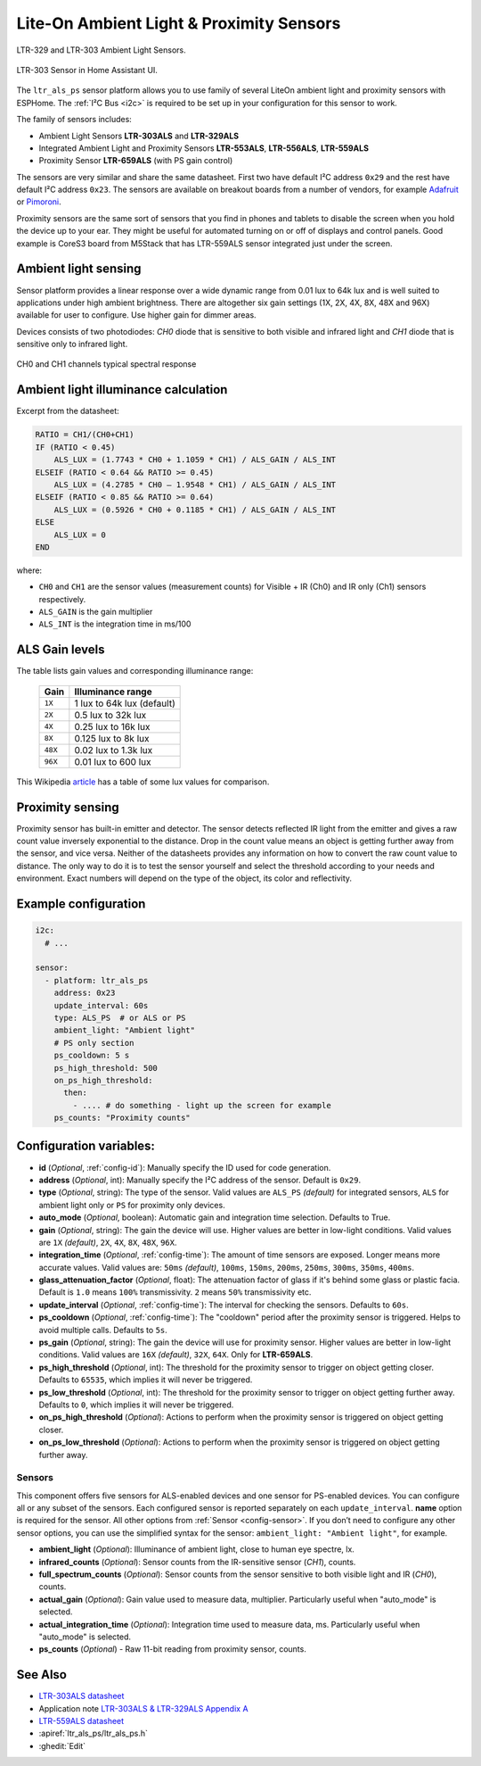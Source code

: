 Lite-On Ambient Light & Proximity Sensors
==================================================

.. seo::
    :description: Instructions for setting up LTR303, LTR329, LTR553, LTR556, LTR559, LTR659 ambient light sensors/proximity sensors with ESPHome.
    :image: ltr303.jpg
    :keywords: LTR-329, LTR-303, LTR-553, LTR-556, LTR-559, LTR-659


.. figure:: images/ltr303-full.jpg
    :align: center
    :width: 90.0%

    LTR-329 and LTR-303 Ambient Light Sensors.

.. figure:: images/ltr303-ui.png
    :align: center
    :width: 60.0%

    LTR-303 Sensor in Home Assistant UI.

The ``ltr_als_ps`` sensor platform allows you to use family of several LiteOn ambient light and proximity sensors
with ESPHome. The :ref:`I²C Bus <i2c>` is required to be set up in your configuration for this sensor to work.

The family of sensors includes:

- Ambient Light Sensors **LTR-303ALS** and **LTR-329ALS**
- Integrated Ambient Light and Proximity Sensors **LTR-553ALS**, **LTR-556ALS**, **LTR-559ALS**
- Proximity Sensor **LTR-659ALS** (with PS gain control)

The sensors are very similar and share the same datasheet. First two have default I²C address ``0x29`` and the rest
have default I²C address ``0x23``. The sensors are available on breakout boards from a number of vendors, for 
example `Adafruit`_ or `Pimoroni`_.

Proximity sensors are the same sort of sensors that you find in phones and tablets to disable the screen when you hold
the device up to your ear. They might be useful for automated turning on or off of displays and control panels. Good
example is CoreS3 board from M5Stack that has LTR-559ALS sensor integrated just under the screen.

.. _Adafruit: http://www.adafruit.com/products/5610
.. _Pimoroni: https://shop.pimoroni.com/products/ltr-559-light-proximity-sensor-breakout

Ambient light sensing
---------------------

Sensor platform provides a linear response over a wide dynamic range from 0.01 lux to 64k lux and is well suited 
to applications under high ambient brightness. There are altogether six gain settings (1X, 2X, 4X, 8X, 48X and 96X)
available for user to configure. Use higher gain for dimmer areas.

Devices consists of two photodiodes: *CH0* diode that is sensitive to both visible and infrared light and 
*CH1* diode that is sensitive only to infrared light.

.. figure:: images/ltr303-spectral.png
    :align: center
    :width: 100.0%

    CH0 and CH1 channels typical spectral response

Ambient light illuminance calculation
-------------------------------------

Excerpt from the datasheet:

.. code-block:: 

    RATIO = CH1/(CH0+CH1)
    IF (RATIO < 0.45)
        ALS_LUX = (1.7743 * CH0 + 1.1059 * CH1) / ALS_GAIN / ALS_INT
    ELSEIF (RATIO < 0.64 && RATIO >= 0.45)
        ALS_LUX = (4.2785 * CH0 – 1.9548 * CH1) / ALS_GAIN / ALS_INT
    ELSEIF (RATIO < 0.85 && RATIO >= 0.64)
        ALS_LUX = (0.5926 * CH0 + 0.1185 * CH1) / ALS_GAIN / ALS_INT
    ELSE
        ALS_LUX = 0
    END
  

where:

- ``CH0`` and ``CH1`` are the sensor values (measurement counts) for Visible + IR (Ch0) and IR only (Ch1) sensors respectively.
- ``ALS_GAIN`` is the gain multiplier
- ``ALS_INT`` is the integration time in ms/100


ALS Gain levels
---------------

The table lists gain values and corresponding illuminance range:

 ========= ================================
  Gain      Illuminance range
 ========= ================================
  ``1X``    1 lux to 64k lux (default)
  ``2X``    0.5 lux to 32k lux
  ``4X``    0.25 lux to 16k lux
  ``8X``    0.125 lux to 8k lux
  ``48X``   0.02 lux to 1.3k lux
  ``96X``   0.01 lux to 600 lux
 ========= ================================


This Wikipedia `article <https://en.wikipedia.org/wiki/Lux>`__ has a table of some lux values for comparison.

Proximity sensing
-----------------

Proximity sensor has built-in emitter and detector. The sensor detects reflected IR light from the emitter and
gives a raw count value inversely exponential to the distance. Drop in the count value means an object is getting
further away from the sensor, and vice versa. Neither of the datasheets provides any information on how to convert
the raw count value to distance. The only way to do it is to test the sensor yourself and select the threshold
according to your needs and environment. Exact numbers will depend on the type of the object, its color and 
reflectivity.


Example configuration
---------------------

.. code-block:: yaml

    i2c:
      # ...

    sensor:
      - platform: ltr_als_ps
        address: 0x23
        update_interval: 60s
        type: ALS_PS  # or ALS or PS
        ambient_light: "Ambient light"
        # PS only section
        ps_cooldown: 5 s
        ps_high_threshold: 500
        on_ps_high_threshold:
          then:
            - .... # do something - light up the screen for example
        ps_counts: "Proximity counts"
        

Configuration variables:
------------------------
- **id** (*Optional*, :ref:`config-id`): Manually specify the ID used for code generation.
- **address** (*Optional*, int): Manually specify the I²C address of the sensor. Default is ``0x29``.
- **type** (*Optional*, string): The type of the sensor. Valid values are ``ALS_PS`` *(default)* for 
  integrated sensors, ``ALS`` for ambient light only or ``PS`` for proximity only devices.
- **auto_mode** (*Optional*, boolean): Automatic gain and integration time selection. Defaults to True.
- **gain** (*Optional*, string): The gain the device will use. Higher values are better in low-light conditions.
  Valid values are ``1X`` *(default)*, ``2X``, ``4X``, ``8X``, ``48X``, ``96X``.
- **integration_time** (*Optional*, :ref:`config-time`):
  The amount of time sensors are exposed. Longer means more accurate values.
  Valid values are: ``50ms`` *(default)*, ``100ms``, ``150ms``, ``200ms``, ``250ms``, ``300ms``, ``350ms``, ``400ms``.
- **glass_attenuation_factor** (*Optional*, float): The attenuation factor of glass if it's behind some glass 
  or plastic facia.  Default is ``1.0`` means ``100%`` transmissivity. ``2`` means ``50%`` transmissivity etc.
- **update_interval** (*Optional*, :ref:`config-time`): The interval for checking the sensors.
  Defaults to ``60s``.
- **ps_cooldown** (*Optional*, :ref:`config-time`): The "cooldown" period after the proximity sensor is triggered. 
  Helps to avoid multiple calls.  Defaults to ``5s``.
- **ps_gain** (*Optional*, string): The gain the device will use for proximity sensor. Higher values are better in low-light conditions.
  Valid values are ``16X`` *(default)*, ``32X``, ``64X``. Only for **LTR-659ALS**.
- **ps_high_threshold** (*Optional*, int): The threshold for the proximity sensor to trigger on object getting closer. 
  Defaults to ``65535``, which implies it will never be triggered.
- **ps_low_threshold** (*Optional*, int): The threshold for the proximity sensor to trigger on object getting further away. 
  Defaults to ``0``, which implies it will never be triggered.
- **on_ps_high_threshold** (*Optional*): Actions to perform when the proximity sensor is triggered
  on object getting closer.
- **on_ps_low_threshold** (*Optional*): Actions to perform when the proximity sensor is triggered
  on object getting further away.

Sensors
.......
This component offers five sensors for ALS-enabled devices and one sensor for PS-enabled devices.
You can configure all or any subset of the sensors. Each configured sensor is reported separately 
on each ``update_interval``. **name** option is required for the sensor. All other options from 
:ref:`Sensor <config-sensor>`. If you don’t need to configure any other sensor options, you can use 
the simplified syntax for the sensor: ``ambient_light: "Ambient light"``, for example.

- **ambient_light** (*Optional*): Illuminance of ambient light, close to human eye spectre, lx.
- **infrared_counts** (*Optional*): Sensor counts from the IR-sensitive sensor (*CH1*), counts.
- **full_spectrum_counts** (*Optional*): Sensor counts from the sensor sensitive to both visible light and IR (*CH0*), counts.
- **actual_gain** (*Optional*): Gain value used to measure data, multiplier. Particularly useful when "auto_mode" is selected.
- **actual_integration_time** (*Optional*): Integration time used to measure data, ms. Particularly useful when "auto_mode" is selected.
- **ps_counts** (*Optional*) - Raw 11-bit reading from proximity sensor, counts.


See Also
--------

- `LTR-303ALS datasheet <https://github.com/latonita/datasheets-storage/blob/main/sensors/LTR-303ALS-01_DS_V1.pdf>`__
- Application note `LTR-303ALS & LTR-329ALS Appendix A <https://github.com/latonita/datasheets-storage/blob/main/sensors/LTR-303%20329_Appendix%20A%20Ver_1.0_22%20Feb%202013.pdf>`__
- `LTR-559ALS datasheet <https://github.com/latonita/datasheets-storage/blob/main/sensors/ltr-559als-01_ds_v1.pdf>`__
- :apiref:`ltr_als_ps/ltr_als_ps.h`
- :ghedit:`Edit`
